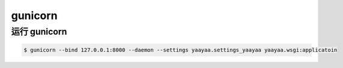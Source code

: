 gunicorn
********

运行 gunicorn
=============

.. code-block::

    $ gunicorn --bind 127.0.0.1:8000 --daemon --settings yaayaa.settings_yaayaa yaayaa.wsgi:applicatoin

